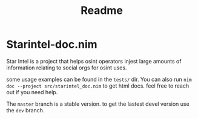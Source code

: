 #+TITLE: Readme
* Starintel-doc.nim
Star Intel is a project that helps osint operators injest large amounts of information relating to social orgs for osint uses.

some usage examples can be found in the ~tests/~ dir.
You can also run
~nim doc --project src/starintel_doc.nim~ to get html docs.
feel free to reach out if you need help.

The ~master~ branch is a stable version.
to get the lastest devel version use the ~dev~ branch.
